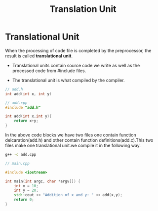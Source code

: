 :PROPERTIES:
:DIR:      static/img/
:END:
#+HUGO_BASE_DIR: ../../
#+PROPERTY: EXPORT_HUGO_SECTION notes/cpp
#+OPTIONS: tags:nil \n:t
#+HUGO_CUSTOM_FRONT_MATTER: :toc true
#+HUGO_CUSTOM_FRONT_MATTER: :math true
#+PROPERTY: header-args :results output :exports both
#+title: Translation Unit



* Translational Unit

When the processing of code file is completed by the preprocessor, the result is called *translational unit*.

- Translational units contain source code we write as well as the processed code from #include files.

- The translational unit is what compiled by the compiler.

#+begin_src cpp
// add.h
int add(int x, int y)
#+end_src

#+begin_src cpp
// add.cpp
#include "add.h"

int add(int x,int y){
    return x+y;
}
#+end_src

In the above code blocks we have two files one contain function delcaration(add.h) and other contain function definitions(add.c).This two files make one translational unit.we compile it in the following way.

#+begin_src bash
g++ -c add.cpp
#+end_src


#+begin_src cpp
// main.cpp

#include <iostream>

int main(int argc, char *argv[]) {
    int x = 10;
    int y = 20;
    std::cout << "Addition of x and y: " << add(x,y);
    return 0;
}

#+end_src
